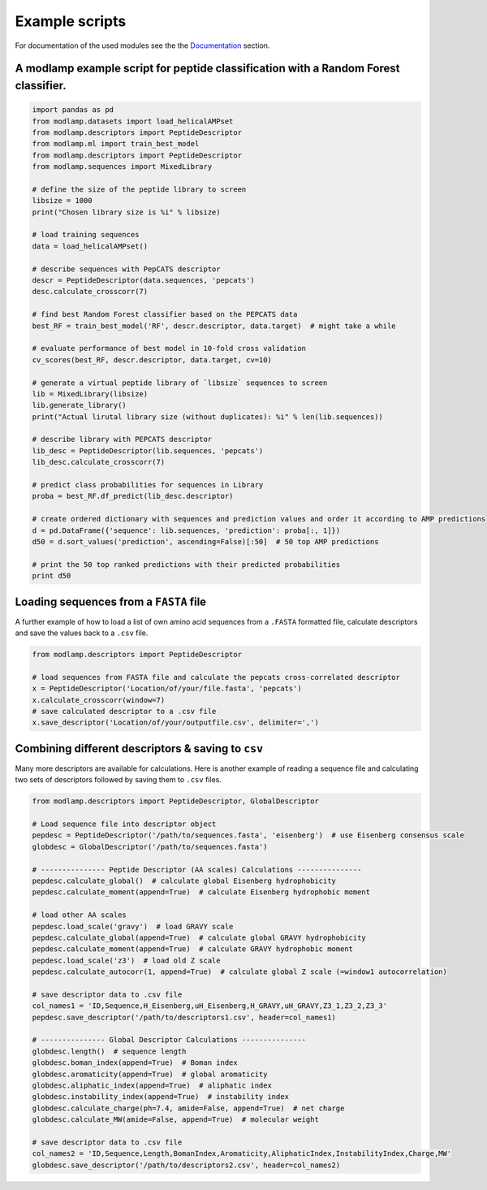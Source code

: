 Example scripts
===============

For documentation of the used modules see the the `Documentation <modlamp.html>`_ section.

A modlamp example script for peptide classification with a Random Forest classifier.
------------------------------------------------------------------------------------

.. code-block:: python

    import pandas as pd
    from modlamp.datasets import load_helicalAMPset
    from modlamp.descriptors import PeptideDescriptor
    from modlamp.ml import train_best_model
    from modlamp.descriptors import PeptideDescriptor
    from modlamp.sequences import MixedLibrary

    # define the size of the peptide library to screen
    libsize = 1000
    print("Chosen library size is %i" % libsize)

    # load training sequences
    data = load_helicalAMPset()

    # describe sequences with PepCATS descriptor
    descr = PeptideDescriptor(data.sequences, 'pepcats')
    desc.calculate_crosscorr(7)

    # find best Random Forest classifier based on the PEPCATS data
    best_RF = train_best_model('RF', descr.descriptor, data.target)  # might take a while

    # evaluate performance of best model in 10-fold cross validation
    cv_scores(best_RF, descr.descriptor, data.target, cv=10)

    # generate a virtual peptide library of `libsize` sequences to screen
    lib = MixedLibrary(libsize)
    lib.generate_library()
    print("Actual lirutal library size (without duplicates): %i" % len(lib.sequences))

    # describe library with PEPCATS descriptor
    lib_desc = PeptideDescriptor(lib.sequences, 'pepcats')
    lib_desc.calculate_crosscorr(7)

    # predict class probabilities for sequences in Library
    proba = best_RF.df_predict(lib_desc.descriptor)

    # create ordered dictionary with sequences and prediction values and order it according to AMP predictions
    d = pd.DataFrame({'sequence': lib.sequences, 'prediction': proba[:, 1]})
    d50 = d.sort_values('prediction', ascending=False)[:50]  # 50 top AMP predictions

    # print the 50 top ranked predictions with their predicted probabilities
    print d50


Loading sequences from a ``FASTA`` file
---------------------------------------

A further example of how to load a list of own amino acid sequences from a ``.FASTA`` formatted file, calculate
descriptors and save the values back to a ``.csv`` file.

.. code-block:: python

    from modlamp.descriptors import PeptideDescriptor

    # load sequences from FASTA file and calculate the pepcats cross-correlated descriptor
    x = PeptideDescriptor('Location/of/your/file.fasta', 'pepcats')
    x.calculate_crosscorr(window=7)
    # save calculated descriptor to a .csv file
    x.save_descriptor('Location/of/your/outputfile.csv', delimiter=',')


Combining different descriptors & saving to ``csv``
---------------------------------------------------

Many more descriptors are available for calculations. Here is another example of reading a sequence file and
calculating two sets of descriptors followed by saving them to ``.csv`` files.

.. code-block:: python

    from modlamp.descriptors import PeptideDescriptor, GlobalDescriptor

    # Load sequence file into descriptor object
    pepdesc = PeptideDescriptor('/path/to/sequences.fasta', 'eisenberg')  # use Eisenberg consensus scale
    globdesc = GlobalDescriptor('/path/to/sequences.fasta')

    # --------------- Peptide Descriptor (AA scales) Calculations ---------------
    pepdesc.calculate_global()  # calculate global Eisenberg hydrophobicity
    pepdesc.calculate_moment(append=True)  # calculate Eisenberg hydrophobic moment

    # load other AA scales
    pepdesc.load_scale('gravy')  # load GRAVY scale
    pepdesc.calculate_global(append=True)  # calculate global GRAVY hydrophobicity
    pepdesc.calculate_moment(append=True)  # calculate GRAVY hydrophobic moment
    pepdesc.load_scale('z3')  # load old Z scale
    pepdesc.calculate_autocorr(1, append=True)  # calculate global Z scale (=window1 autocorrelation)

    # save descriptor data to .csv file
    col_names1 = 'ID,Sequence,H_Eisenberg,uH_Eisenberg,H_GRAVY,uH_GRAVY,Z3_1,Z3_2,Z3_3'
    pepdesc.save_descriptor('/path/to/descriptors1.csv', header=col_names1)

    # --------------- Global Descriptor Calculations ---------------
    globdesc.length()  # sequence length
    globdesc.boman_index(append=True)  # Boman index
    globdesc.aromaticity(append=True)  # global aromaticity
    globdesc.aliphatic_index(append=True)  # aliphatic index
    globdesc.instability_index(append=True)  # instability index
    globdesc.calculate_charge(ph=7.4, amide=False, append=True)  # net charge
    globdesc.calculate_MW(amide=False, append=True)  # molecular weight

    # save descriptor data to .csv file
    col_names2 = 'ID,Sequence,Length,BomanIndex,Aromaticity,AliphaticIndex,InstabilityIndex,Charge,MW'
    globdesc.save_descriptor('/path/to/descriptors2.csv', header=col_names2)
